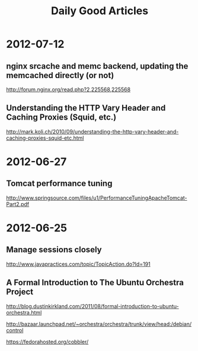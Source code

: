 #+TITLE: Daily Good Articles

* 2012-07-12
** nginx srcache and memc backend, updating the memcached directly (or not)
http://forum.nginx.org/read.php?2,225568,225568

** Understanding the HTTP Vary Header and Caching Proxies (Squid, etc.)
http://mark.koli.ch/2010/09/understanding-the-http-vary-header-and-caching-proxies-squid-etc.html

* 2012-06-27
** Tomcat performance tuning
http://www.springsource.com/files/u1/PerformanceTuningApacheTomcat-Part2.pdf


* 2012-06-25
** Manage sessions closely
http://www.javapractices.com/topic/TopicAction.do?Id=191

** A Formal Introduction to The Ubuntu Orchestra Project 
http://blog.dustinkirkland.com/2011/08/formal-introduction-to-ubuntu-orchestra.html

http://bazaar.launchpad.net/~orchestra/orchestra/trunk/view/head:/debian/control

https://fedorahosted.org/cobbler/
